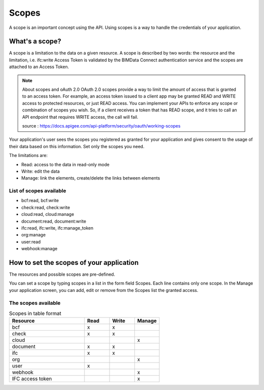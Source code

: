=======
Scopes
=======

..
    excerpt
        Using scopes is a way to handle the credentials of your application.
    endexcerpt

A scope is an important concept using the API. Using scopes is a way to handle the credentials of your application.

What's a scope?
===============

A scope is a limitation to the data on a given resource. A scope is described by two words: the resource and the limitation, i.e. ifc:write
Access Token is validated by the BIMData Connect authentication service and the scopes are attached to an Access Token.

.. note:: About scopes and oAuth 2.0
    OAuth 2.0 scopes provide a way to limit the amount of access that is granted to an access token.
    For example, an access token issued to a client app may be granted READ and WRITE access to protected resources, or just READ access. You can implement your APIs to enforce any scope or combination of scopes you wish. So, if a client receives a token that has READ scope, and it tries to call an API endpoint that requires WRITE access, the call will fail.

    source : https://docs.apigee.com/api-platform/security/oauth/working-scopes

Your application's user sees the scopes you registered as granted for your application and gives consent to the usage of their data based on this information. Set only the scopes you need.

The limitations are:

* Read: access to the data in read-only mode
* Write: edit the data
* Manage: link the elements, create/delete the links between elements

List of scopes available
--------------------------

* bcf:read, bcf:write
* check:read, check:write
* cloud:read, cloud:manage
* document:read, document:write
* ifc:read, ifc:write, ifc:manage_token
* org:manage
* user:read
* webhook:manage

How to set the scopes of your application
==========================================

The resources and possible scopes are pre-defined.

You can set a scope by typing scopes in a list in the form field Scopes. Each line contains only one scope. In the Manage your application screen, you can add, edit or remove from the Scopes list the granted access.

The scopes available
---------------------


.. list-table:: Scopes in table format
   :header-rows: 1
   :widths: 30 10 10 10

   * - Resource
     - Read
     - Write
     - Manage
   * - bcf
     - x
     - x
     -
   * - check
     - x
     - x
     -
   * - cloud
     -
     -
     - x
   * - document
     - x
     - x
     -
   * - ifc
     - x
     - x
     -
   * - org
     -
     -
     - x
   * - user
     - x
     -
     -
   * - webhook
     -
     -
     - x
   * - IFC access token
     -
     -
     - x


.. seealso::

    See also :doc:`security guide </guide/dev_security>`.
